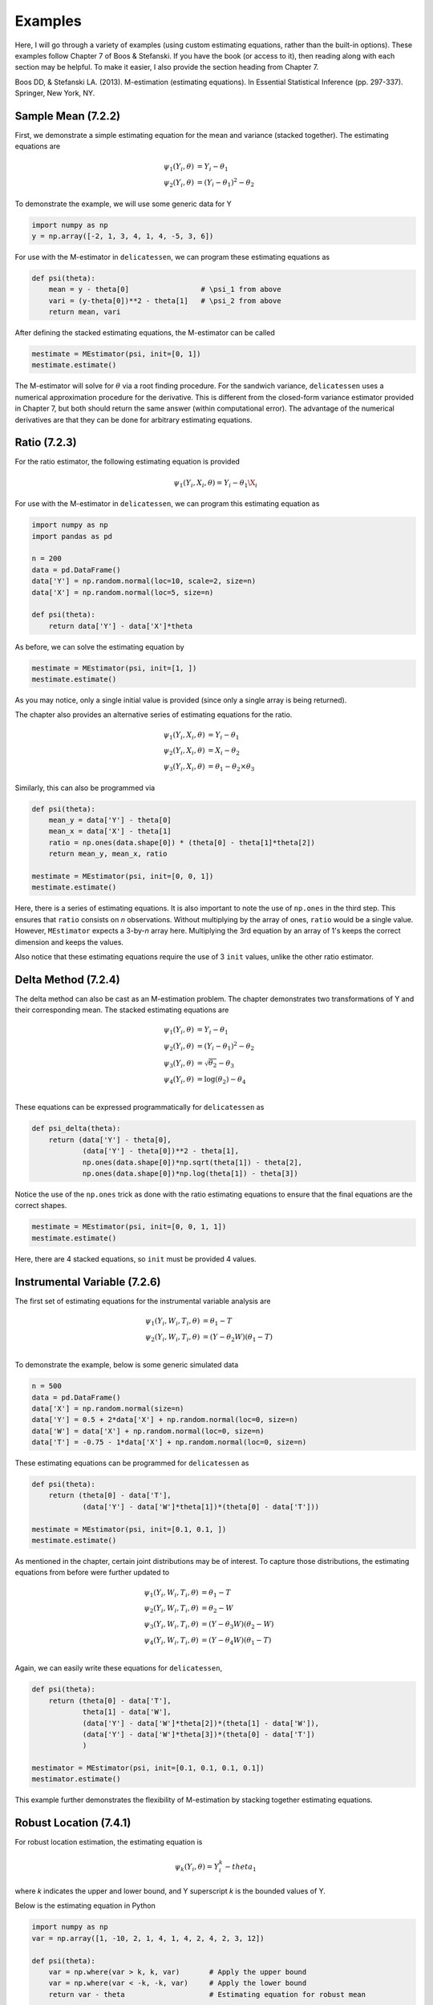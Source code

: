 Examples
=====================================

Here, I will go through a variety of examples (using custom estimating equations, rather than the built-in options).
These examples follow Chapter 7 of Boos & Stefanski. If you have the book (or access to it), then reading along with
each section may be helpful. To make it easier, I also provide the section heading from Chapter 7.

Boos DD, & Stefanski LA. (2013). M-estimation (estimating equations). In Essential Statistical Inference
(pp. 297-337). Springer, New York, NY.


Sample Mean (7.2.2)
-------------------------------

First, we demonstrate a simple estimating equation for the mean and variance (stacked together). The estimating
equations are

.. math::

    \psi_1(Y_i, \theta) &= Y_i - \theta_1 \\
    \psi_2(Y_i, \theta) &= (Y_i - \theta_1)^2 - \theta_2

To demonstrate the example, we will use some generic data for Y

.. code::

    import numpy as np
    y = np.array([-2, 1, 3, 4, 1, 4, -5, 3, 6])

For use with the M-estimator in ``delicatessen``, we can program these estimating equations as

.. code::

    def psi(theta):
        mean = y - theta[0]                 # \psi_1 from above
        vari = (y-theta[0])**2 - theta[1]   # \psi_2 from above
        return mean, vari

After defining the stacked estimating equations, the M-estimator can be called

.. code::

    mestimate = MEstimator(psi, init=[0, 1])
    mestimate.estimate()

The M-estimator will solve for :math:`\theta` via a root finding procedure. For the sandwich variance, ``delicatessen``
uses a numerical approximation procedure for the derivative. This is different from the closed-form variance estimator
provided in Chapter 7, but both should return the same answer (within computational error). The advantage of the
numerical derivatives are that they can be done for arbitrary estimating equations.


Ratio (7.2.3)
-------------------------------

For the ratio estimator, the following estimating equation is provided

.. math::

    \psi_1(Y_i, X_i, \theta) = Y_i - \theta_1 \X_i

For use with the M-estimator in ``delicatessen``, we can program this estimating equation as

.. code::

    import numpy as np
    import pandas as pd

    n = 200
    data = pd.DataFrame()
    data['Y'] = np.random.normal(loc=10, scale=2, size=n)
    data['X'] = np.random.normal(loc=5, size=n)

    def psi(theta):
        return data['Y'] - data['X']*theta

As before, we can solve the estimating equation by

.. code::

    mestimate = MEstimator(psi, init=[1, ])
    mestimate.estimate()

As you may notice, only a single initial value is provided (since only a single array is being returned).

The chapter also provides an alternative series of estimating equations for the ratio.

.. math::

    \psi_1(Y_i, X_i, \theta) &= Y_i - \theta_1 \\
    \psi_2(Y_i, X_i, \theta) &= X_i - \theta_2 \\
    \psi_3(Y_i, X_i, \theta) &= \theta_1 - \theta_2 \times \theta_3


Similarly, this can also be programmed via

.. code::

    def psi(theta):
        mean_y = data['Y'] - theta[0]
        mean_x = data['X'] - theta[1]
        ratio = np.ones(data.shape[0]) * (theta[0] - theta[1]*theta[2])
        return mean_y, mean_x, ratio

    mestimate = MEstimator(psi, init=[0, 0, 1])
    mestimate.estimate()

Here, there is a series of estimating equations. It is also important to note the use of ``np.ones`` in the third step.
This ensures that ``ratio`` consists on *n* observations. Without multiplying by the array of ones, ``ratio`` would be a
single value. However, ``MEstimator`` expects a 3-by-*n* array here. Multiplying the 3rd equation by an array of 1's
keeps the correct dimension and keeps the values.

Also notice that these estimating equations require the use of 3 ``init`` values, unlike the other ratio estimator.


Delta Method (7.2.4)
-------------------------------

The delta method can also be cast as an M-estimation problem. The chapter demonstrates two transformations of Y and
their corresponding mean. The stacked estimating equations are

.. math::

    \psi_1(Y_i, \theta) &= Y_i - \theta_1 \\
    \psi_2(Y_i, \theta) &= (Y_i - \theta_1)^2 - \theta_2 \\
    \psi_3(Y_i, \theta) &= \sqrt{\theta_2} - \theta_3 \\
    \psi_4(Y_i, \theta) &= \log(\theta_2) - \theta_4 \\


These equations can be expressed programmatically for ``delicatessen`` as

.. code::

    def psi_delta(theta):
        return (data['Y'] - theta[0],
                (data['Y'] - theta[0])**2 - theta[1],
                np.ones(data.shape[0])*np.sqrt(theta[1]) - theta[2],
                np.ones(data.shape[0])*np.log(theta[1]) - theta[3])

Notice the use of the ``np.ones`` trick as done with the ratio estimating equations to ensure that the final equations are
the correct shapes.

.. code::

    mestimate = MEstimator(psi, init=[0, 0, 1, 1])
    mestimate.estimate()

Here, there are 4 stacked equations, so ``init`` must be provided 4 values.


Instrumental Variable (7.2.6)
-------------------------------

The first set of estimating equations for the instrumental variable analysis are

.. math::

    \psi_1(Y_i, W_i, T_i, \theta) &= \theta_1 - T \\
    \psi_2(Y_i, W_i, T_i, \theta) &= (Y - \theta_2 W)(\theta_1 - T) \\

To demonstrate the example, below is some generic simulated data

.. code::

    n = 500
    data = pd.DataFrame()
    data['X'] = np.random.normal(size=n)
    data['Y'] = 0.5 + 2*data['X'] + np.random.normal(loc=0, size=n)
    data['W'] = data['X'] + np.random.normal(loc=0, size=n)
    data['T'] = -0.75 - 1*data['X'] + np.random.normal(loc=0, size=n)

These estimating equations can be programmed for ``delicatessen`` as

.. code::

    def psi(theta):
        return (theta[0] - data['T'],
                (data['Y'] - data['W']*theta[1])*(theta[0] - data['T']))

    mestimate = MEstimator(psi, init=[0.1, 0.1, ])
    mestimate.estimate()

As mentioned in the chapter, certain joint distributions may be of interest. To capture those distributions, the
estimating equations from before were further updated to

.. math::

    \psi_1(Y_i, W_i, T_i, \theta) &= \theta_1 - T \\
    \psi_2(Y_i, W_i, T_i, \theta) &= \theta_2 - W \\
    \psi_3(Y_i, W_i, T_i, \theta) &= (Y - \theta_3 W)(\theta_2 - W) \\
    \psi_4(Y_i, W_i, T_i, \theta) &= (Y - \theta_4 W)(\theta_1 - T) \\

Again, we can easily write these equations for ``delicatessen``,

.. code::

    def psi(theta):
        return (theta[0] - data['T'],
                theta[1] - data['W'],
                (data['Y'] - data['W']*theta[2])*(theta[1] - data['W']),
                (data['Y'] - data['W']*theta[3])*(theta[0] - data['T'])
                )

    mestimator = MEstimator(psi, init=[0.1, 0.1, 0.1, 0.1])
    mestimator.estimate()

This example further demonstrates the flexibility of M-estimation by stacking together estimating equations.


Robust Location (7.4.1)
-------------------------------

For robust location estimation, the estimating equation is

.. math::

    \psi_k(Y_i, \theta) = Y^k_i - theta_1

where *k* indicates the upper and lower bound, and Y superscript *k* is the bounded values of Y.

Below is the estimating equation in Python

.. code::

    import numpy as np
    var = np.array([1, -10, 2, 1, 4, 1, 4, 2, 4, 2, 3, 12])

    def psi(theta):
        var = np.where(var > k, k, var)       # Apply the upper bound
        var = np.where(var < -k, -k, var)     # Apply the lower bound
        return var - theta                    # Estimating equation for robust mean

    mestimator = MEstimator(psi, init=[0., ])
    mestimator.estimate()

Notice that the estimating equation here is not smooth. Specifically, there is a jump at *k*. Therefore, this will only
work for values of theta that are differentiable (i.e., the true mean can't be at *k*).


Linear Regression (7.5.1)
-------------------------------

For linear regression, the estimating equation is

.. math::

    \psi(X_i, Y_i \beta) = (Y_i - X_i^T \beta) X_i

Here, we present the vectorized version first. Notice that the vectorized version will generally be faster than a
for-loop implementation. However, it is easy to make a mistake with a vectorized version, so I generally recommend
creating a for-loop version first (and then creating a vectorized version if that for-loop is too slow).

With some generic data,

.. code::

    n = 500
    data = pd.DataFrame()
    data['X'] = np.random.normal(size=n)
    data['Z'] = np.random.normal(size=n)
    data['Y'] = 0.5 + 2*data['X'] - 1*data['Z'] + np.random.normal(loc=0, size=n)
    data['C'] = 1

The estimating equation and M-estimation procedure is then called by

.. code::

    def psi_regression(theta):
        x = np.asarray(data[['C', 'X', 'Z']])
        y = np.asarray(data['Y'])[:, None]
        beta = np.asarray(theta)[:, None]
        return ((y - np.dot(x, beta)) * x).T

    mestimator = MEstimator(psi_regression, init=[0.1, 0.1, 0.1])
    mestimator.estimate()

As mentioned, a for-loop version can also be used. Below is an example of the for-loop version for regression

.. code::

    def psi(theta):
        # Transforming to arrays
        X = np.asarray(d[['C', 'X', 'W']])
        y = np.asarray(d['Y'])
        beta = np.asarray(theta)[:, None]
        n = X.shape[0]

        # Where to store each of the resulting estimates
        est_vals = []

        # Looping through each observation
        for i in range(n):
            v_i = (y[i] - np.dot(X[i], beta)) * X[i]
            est_vals.append(v_i)

        # returning 3-by-n object
        return np.asarray(est_vals).T


GEE (7.5.6)
-------------------------------

... to be added ...

